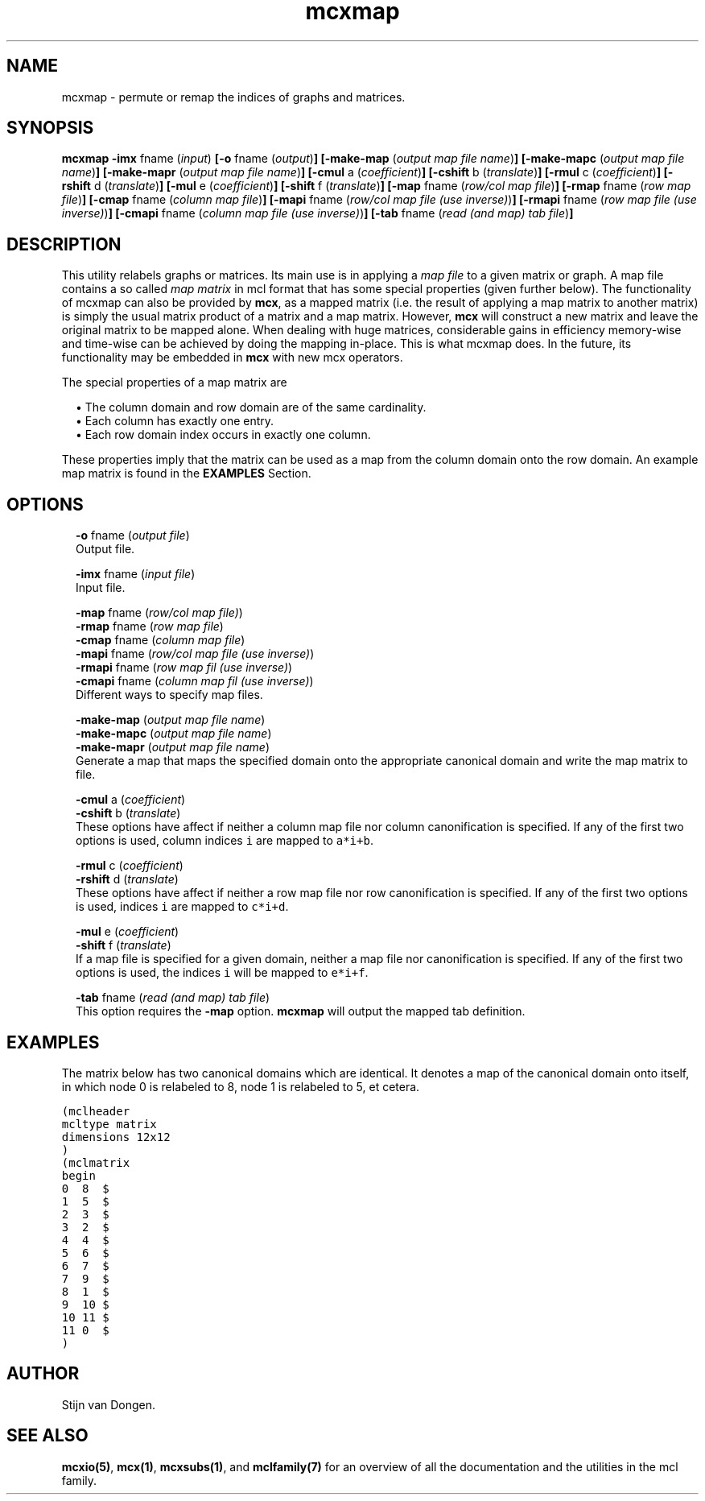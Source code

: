 .\" Copyright (c) 2009 Stijn van Dongen
.TH "mcxmap" 1 "4 Nov 2009" "mcxmap 1\&.008, 09-308" "USER COMMANDS "
.po 2m
.de ZI
.\" Zoem Indent/Itemize macro I.
.br
'in +\\$1
.nr xa 0
.nr xa -\\$1
.nr xb \\$1
.nr xb -\\w'\\$2'
\h'|\\n(xau'\\$2\h'\\n(xbu'\\
..
.de ZJ
.br
.\" Zoem Indent/Itemize macro II.
'in +\\$1
'in +\\$2
.nr xa 0
.nr xa -\\$2
.nr xa -\\w'\\$3'
.nr xb \\$2
\h'|\\n(xau'\\$3\h'\\n(xbu'\\
..
.if n .ll -2m
.am SH
.ie n .in 4m
.el .in 8m
..
.SH NAME
mcxmap \- permute or remap the indices of graphs and matrices\&.
.SH SYNOPSIS

\fBmcxmap\fP
\fB-imx\fP fname (\fIinput\fP)
\fB[-o\fP fname (\fIoutput\fP)\fB]\fP
\fB[-make-map\fP (\fIoutput map file name\fP)\fB]\fP
\fB[-make-mapc\fP (\fIoutput map file name\fP)\fB]\fP
\fB[-make-mapr\fP (\fIoutput map file name\fP)\fB]\fP
\fB[-cmul\fP a (\fIcoefficient\fP)\fB]\fP
\fB[-cshift\fP b (\fItranslate\fP)\fB]\fP
\fB[-rmul\fP c (\fIcoefficient\fP)\fB]\fP
\fB[-rshift\fP d (\fItranslate\fP)\fB]\fP
\fB[-mul\fP e (\fIcoefficient\fP)\fB]\fP
\fB[-shift\fP f (\fItranslate\fP)\fB]\fP
\fB[-map\fP fname (\fIrow/col map file\fP)\fB]\fP
\fB[-rmap\fP fname (\fIrow map file\fP)\fB]\fP
\fB[-cmap\fP fname (\fIcolumn map file\fP)\fB]\fP
\fB[-mapi\fP fname (\fIrow/col map file (use inverse)\fP)\fB]\fP
\fB[-rmapi\fP fname (\fIrow map file (use inverse)\fP)\fB]\fP
\fB[-cmapi\fP fname (\fIcolumn map file (use inverse)\fP)\fB]\fP
\fB[-tab\fP fname (\fIread (and map) tab file\fP)\fB]\fP
.SH DESCRIPTION

This utility relabels graphs or matrices\&. Its main use is in applying a
\fImap file\fP to a given matrix or graph\&. A map file contains a so called
\fImap matrix\fP in mcl format that has some special properties (given
further below)\&. The functionality of mcxmap can also be provided by \fBmcx\fP, as
a mapped matrix (i\&.e\&. the result of applying a map matrix to another matrix)
is simply the usual matrix product of a matrix and a map matrix\&. However,
\fBmcx\fP will construct a new matrix and leave the original matrix to be mapped
alone\&. When dealing with huge matrices, considerable gains in efficiency
memory-wise and time-wise can be achieved by doing the mapping in-place\&.
This is what mcxmap does\&. In the future, its functionality may be
embedded in \fBmcx\fP with new mcx operators\&.

The special properties of a map matrix are

.ZJ 1m 1m "\(bu"
The column domain and row domain are
of the same cardinality\&.
.in -2m
.ZJ 1m 1m "\(bu"
Each column has exactly one entry\&.
.in -2m
.ZJ 1m 1m "\(bu"
Each row domain index occurs in exactly one column\&.
.in -2m

These properties imply that the matrix can be used
as a map from the column domain onto the row domain\&.
An example map matrix is found in the \fBEXAMPLES\fP Section\&.
.SH OPTIONS

.ZI 2m "\fB-o\fP fname (\fIoutput file\fP)"
\&
.br
Output file\&.
.in -2m

.ZI 2m "\fB-imx\fP fname (\fIinput file\fP)"
\&
.br
Input file\&.
.in -2m

.ZI 2m "\fB-map\fP fname (\fIrow/col map file)\fP)"
\&
'in -2m
.ZI 2m "\fB-rmap\fP fname (\fIrow map file\fP)"
\&
'in -2m
.ZI 2m "\fB-cmap\fP fname (\fIcolumn map file\fP)"
\&
'in -2m
.ZI 2m "\fB-mapi\fP fname (\fIrow/col map file (use inverse)\fP)"
\&
'in -2m
.ZI 2m "\fB-rmapi\fP fname (\fIrow map fil (use inverse)\fP)"
\&
'in -2m
.ZI 2m "\fB-cmapi\fP fname (\fIcolumn map fil (use inverse)\fP)"
\&
'in -2m
'in +2m
\&
.br
Different ways to specify map files\&.
.in -2m

.ZI 2m "\fB-make-map\fP (\fIoutput map file name\fP)"
\&
'in -2m
.ZI 2m "\fB-make-mapc\fP (\fIoutput map file name\fP)"
\&
'in -2m
.ZI 2m "\fB-make-mapr\fP (\fIoutput map file name\fP)"
\&
'in -2m
'in +2m
\&
.br
Generate a map that maps the specified domain onto
the appropriate canonical domain and write the map
matrix to file\&.
.in -2m

.ZI 2m "\fB-cmul\fP a (\fIcoefficient\fP)"
\&
'in -2m
.ZI 2m "\fB-cshift\fP b (\fItranslate\fP)"
\&
'in -2m
'in +2m
\&
.br
These options have affect if neither a column map file nor column
canonification is specified\&. If any of the first two options is used,
column indices\ \&\fCi\fP are mapped to\ \&\fCa*i+b\fP\&.
.in -2m

.ZI 2m "\fB-rmul\fP c (\fIcoefficient\fP)"
\&
'in -2m
.ZI 2m "\fB-rshift\fP d (\fItranslate\fP)"
\&
'in -2m
'in +2m
\&
.br
These options have affect if neither a row map file nor row
canonification is specified\&. If any of the first two options is used,
indices\ \&\fCi\fP are mapped to\ \&\fCc*i+d\fP\&.
.in -2m

.ZI 2m "\fB-mul\fP e (\fIcoefficient\fP)"
\&
'in -2m
.ZI 2m "\fB-shift\fP f (\fItranslate\fP)"
\&
'in -2m
'in +2m
\&
.br
If a map file is specified for a given domain, neither a map file nor
canonification is specified\&. If any of the first two options is used, the
indices\ \&\fCi\fP will be mapped to\ \&\fCe*i+f\fP\&.
.in -2m

.ZI 2m "\fB-tab\fP fname (\fIread (and map) tab file\fP)"
\&
.br
This option requires the \fB-map\fP option\&. \fBmcxmap\fP will output the
mapped tab definition\&.
.in -2m
.SH EXAMPLES

The matrix below has two canonical domains which are identical\&.
It denotes a map of the canonical domain onto itself, in which
node 0 is relabeled to 8, node 1 is relabeled to 5, et cetera\&.

.nf \fC
(mclheader
mcltype matrix
dimensions 12x12
)
(mclmatrix
begin
0  8  $
1  5  $
2  3  $
3  2  $
4  4  $
5  6  $
6  7  $
7  9  $
8  1  $
9  10 $
10 11 $
11 0  $
)
.fi \fR

.SH AUTHOR

Stijn van Dongen\&.
.SH SEE ALSO

\fBmcxio(5)\fP,
\fBmcx(1)\fP,
\fBmcxsubs(1)\fP,
and \fBmclfamily(7)\fP for an overview of all the documentation
and the utilities in the mcl family\&.
